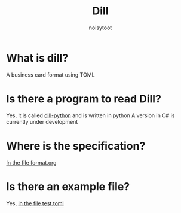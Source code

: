 #+TITLE: Dill
#+AUTHOR: noisytoot
* What is dill?
  A business card format using TOML
* Is there a program to read Dill?
  Yes, it is called [[https://github.com/dill-format/dill-python][dill-python]] and is written in python
  A version in C# is currently under development
* Where is the specification?
  [[./format.org][In the file format.org]]
* Is there an example file?
  Yes, [[./test.toml][in the file test.toml]]
